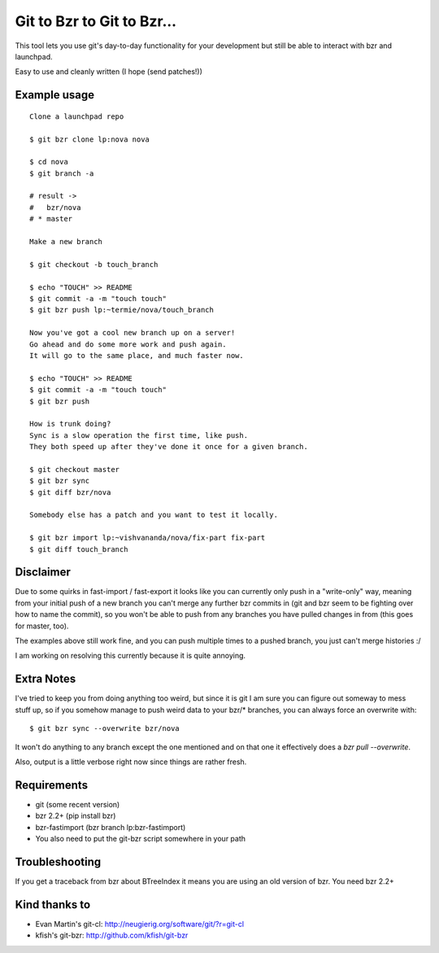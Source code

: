 Git to Bzr to Git to Bzr...
===========================

This tool lets you use git's day-to-day functionality for your
development but still be able to interact with bzr and launchpad.

Easy to use and cleanly written (I hope (send patches!))


Example usage
-------------

::

  Clone a launchpad repo
  
  $ git bzr clone lp:nova nova

  $ cd nova
  $ git branch -a  

  # result -> 
  #   bzr/nova
  # * master
  
  Make a new branch
  
  $ git checkout -b touch_branch
  
  $ echo "TOUCH" >> README
  $ git commit -a -m "touch touch"
  $ git bzr push lp:~termie/nova/touch_branch

  Now you've got a cool new branch up on a server!
  Go ahead and do some more work and push again.
  It will go to the same place, and much faster now.
  
  $ echo "TOUCH" >> README
  $ git commit -a -m "touch touch"
  $ git bzr push

  How is trunk doing?
  Sync is a slow operation the first time, like push.
  They both speed up after they've done it once for a given branch.

  $ git checkout master
  $ git bzr sync
  $ git diff bzr/nova

  Somebody else has a patch and you want to test it locally.

  $ git bzr import lp:~vishvananda/nova/fix-part fix-part
  $ git diff touch_branch

Disclaimer
----------

Due to some quirks in fast-import / fast-export it looks like you can currently
only push in a "write-only" way, meaning from your initial push of a new branch
you can't merge any further bzr commits in (git and bzr seem to be fighting
over how to name the commit), so you won't be able to push from any branches
you have pulled changes in from (this goes for master, too).

The examples above still work fine, and you can push multiple times to a pushed
branch, you just can't merge histories :/

I am working on resolving this currently because it is quite annoying.


Extra Notes
-----------

I've tried to keep you from doing anything too weird, but since it is git I
am sure you can figure out someway to mess stuff up, so if you somehow manage
to push weird data to your bzr/* branches, you can always force an overwrite
with:

::
  
  $ git bzr sync --overwrite bzr/nova

It won't do anything to any branch except the one mentioned and on that one
it effectively does a `bzr pull --overwrite`.

Also, output is a little verbose right now since things are rather fresh.


Requirements
------------

* git (some recent version)
* bzr 2.2+ (pip install bzr)
* bzr-fastimport (bzr branch lp:bzr-fastimport)
* You also need to put the git-bzr script somewhere in your path


Troubleshooting
---------------

If you get a traceback from bzr about BTreeIndex it means you are using an
old version of bzr. You need bzr 2.2+


Kind thanks to
--------------

* Evan Martin's git-cl: http://neugierig.org/software/git/?r=git-cl
* kfish's git-bzr: http://github.com/kfish/git-bzr
